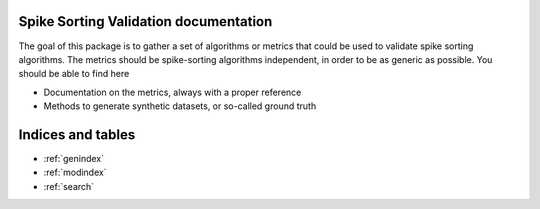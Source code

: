 Spike Sorting Validation documentation
==================================================

The goal of this package is to gather a set of algorithms or metrics that could be used to validate spike sorting algorithms. The metrics
should be spike-sorting algorithms independent, in order to be as generic as possible. You should be able to find here

* Documentation on the metrics, always with a proper reference
* Methods to generate synthetic datasets, or so-called ground truth


Indices and tables
==================

* :ref:`genindex`
* :ref:`modindex`
* :ref:`search`

